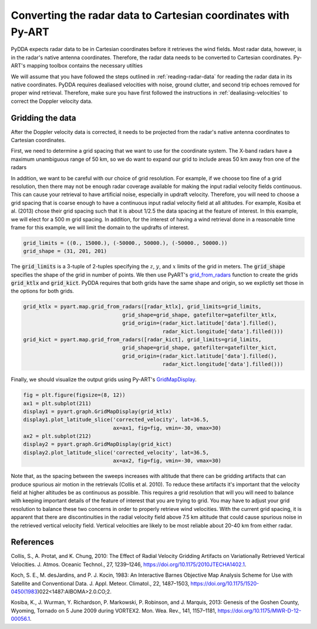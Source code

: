 .. _gridding:

Converting the radar data to Cartesian coordinates with Py-ART
==============================================================

PyDDA expects radar data to be in Cartesian coordinates before it retrieves
the wind fields. Most radar data, however, is in the radar's native antenna
coordinates. Therefore, the radar data needs to be converted to Cartesian
coordinates. Py-ART's mapping toolbox contains the necessary utilties

We will assume that you have followed the steps outlined in :ref:`reading-radar-data`
for reading the radar data in its native coordinates.  PyDDA requires dealiased velocities
with noise, ground clutter, and second trip echoes removed for proper
wind retrieval. Therefore, make sure you have first followed the instructions in :ref:`dealiasing-velocities`
to correct the Doppler velocity data.

Gridding the data
-----------------

After the Doppler velocity data is corrected, it needs to be projected
from the radar's native antenna coordinates to Cartesian coordinates.

First, we need to determine a grid spacing that we want to use for the coordinate
system. The X-band radars have a maximum unambiguous range of 50 km, so we do
want to expand our grid to include areas 50 km away fron one of the radars

In addition, we want to be careful with our choice of grid resolution. For example,
if we choose too fine of a grid resolution, then there may not be enough radar coverage
available for making the input radial velocity fields continuous. This can cause your
retrieval to have artificial noise, especially in updraft velocity. Therefore,
you will need to choose a grid spacing that is coarse enough to have a continuous
input radial velocity field at all altitudes. For example, Kosiba et al. (2013)
chose their grid spacing such that it is about 1/2.5 the data spacing at the feature
of interest. In this example, we will elect for a 500 m grid spacing. In addition,
for the interest of having a wind retrieval done in a reasonable time frame for this
example, we will limit the domain to the updrafts of interest.


.. code-block:: python

    grid_limits = ((0., 15000.), (-50000., 50000.), (-50000., 50000.))
    grid_shape = (31, 201, 201)


The :code:`grid_limits` is a 3-tuple of 2-tuples specifying the :math:`z`, :math:`y`, and :math:`x`
limits of the grid in meters. The :code:`grid_shape` specifies the shape of the grid in number of
points. We then use PyART's `grid_from_radars <https://arm-doe.github.io/pyart/API/generated/pyart.map.grid_from_radars.html>`_
function to create the grids :code:`grid_ktlx` and :code:`grid_kict`. PyDDA requires that both grids have the same
shape and origin, so we explictly set those in the options for both grids.

.. code-block:: python

    grid_ktlx = pyart.map.grid_from_radars([radar_ktlx], grid_limits=grid_limits,
                                    grid_shape=grid_shape, gatefilter=gatefilter_ktlx,
                                    grid_origin=(radar_kict.latitude['data'].filled(),
                                                 radar_kict.longitude['data'].filled()))
    grid_kict = pyart.map.grid_from_radars([radar_kict], grid_limits=grid_limits,
                                    grid_shape=grid_shape, gatefilter=gatefilter_kict,
                                    grid_origin=(radar_kict.latitude['data'].filled(),
                                                 radar_kict.longitude['data'].filled()))


Finally, we should visualize the output grids using Py-ART's
`GridMapDisplay <https://arm-doe.github.io/pyart/API/generated/pyart.graph.GridMapDisplay.html>`_.

.. code-block:: python

    fig = plt.figure(figsize=(8, 12))
    ax1 = plt.subplot(211)
    display1 = pyart.graph.GridMapDisplay(grid_ktlx)
    display1.plot_latitude_slice('corrected_velocity', lat=36.5,
                                 ax=ax1, fig=fig, vmin=-30, vmax=30)
    ax2 = plt.subplot(212)
    display2 = pyart.graph.GridMapDisplay(grid_kict)
    display2.plot_latitude_slice('corrected_velocity', lat=36.5,
                                 ax=ax2, fig=fig, vmin=-30, vmax=30)

.. plot::

    import warnings

    import cartopy.crs as ccrs
    import matplotlib.pyplot as plt
    import numpy as np

    import pyart
    import pydda
    from pyart.testing import get_test_data

    warnings.filterwarnings("ignore")

    # read in the data from both XSAPR radars
    ktlx_file = pydda.tests.get_sample_file("cfrad.20110520_081431.542_to_20110520_081813.238_KTLX_SUR.nc")
    kict_file = pydda.tests.get_sample_file("cfrad.20110520_081444.871_to_20110520_081914.520_KICT_SUR.nc")
    radar_ktlx = pyart.io.read_cfradial(ktlx_file)
    radar_kict = pyart.io.read_cfradial(kict_file)


    # Calculate the Velocity Texture and apply the PyART GateFilter Utility
    vel_tex_ktlx = pyart.retrieve.calculate_velocity_texture(radar_ktlx,
                                                           vel_field='VEL',
                                                           )
    vel_tex_kict = pyart.retrieve.calculate_velocity_texture(radar_kict,
                                                           vel_field='VEL',
                                                           )

    ## Add velocity texture to the radar objects
    radar_ktlx.add_field('velocity_texture', vel_tex_ktlx, replace_existing=True)
    radar_kict.add_field('velocity_texture', vel_tex_kict, replace_existing=True)

    # Apply a GateFilter
    gatefilter_ktlx = pyart.filters.GateFilter(radar_ktlx)
    gatefilter_ktlx.exclude_above('velocity_texture', 3)
    gatefilter_kict = pyart.filters.GateFilter(radar_kict)
    gatefilter_kict.exclude_above('velocity_texture', 3)

    # Apply Region Based DeAlising Utiltiy
    vel_dealias_ktlx = pyart.correct.dealias_region_based(radar_ktlx,
                                                        vel_field='VEL',
                                                        centered=True,
                                                        gatefilter=gatefilter_ktlx
                                                        )

    # Apply Region Based DeAlising Utiltiy
    vel_dealias_kict = pyart.correct.dealias_region_based(radar_kict,
                                                        vel_field='VEL',
                                                        centered=True,
                                                        gatefilter=gatefilter_kict
                                                        )

    # Add our data dictionary to the radar object
    radar_kict.add_field('corrected_velocity', vel_dealias_kict, replace_existing=True)
    radar_ktlx.add_field('corrected_velocity', vel_dealias_ktlx, replace_existing=True)

    grid_limits = ((0., 15000.), (-300000., -100000.), (-250000., 0.))
    grid_shape = (31, 201, 251)


    grid_ktlx = pyart.map.grid_from_radars([radar_ktlx], grid_limits=grid_limits,
                                 grid_shape=grid_shape, gatefilter=gatefilter_ktlx,
                                    grid_origin=(radar_kict.latitude['data'].filled(),
                                                 radar_kict.longitude['data'].filled()))
    grid_kict = pyart.map.grid_from_radars([radar_kict], grid_limits=grid_limits,
                                 grid_shape=grid_shape, gatefilter=gatefilter_kict,
                                    grid_origin=(radar_kict.latitude['data'].filled(),
                                                 radar_kict.longitude['data'].filled()))

    fig = plt.figure(figsize=(8, 12))
    ax1 = plt.subplot(211)
    display1 = pyart.graph.GridMapDisplay(grid_ktlx)
    display1.plot_latitude_slice('corrected_velocity', lat=36.5, ax=ax1, fig=fig, vmin=-30, vmax=30)
    ax2 = plt.subplot(212)
    display2 = pyart.graph.GridMapDisplay(grid_kict)
    display2.plot_latitude_slice('corrected_velocity', lat=36.5, ax=ax2, fig=fig, vmin=-30, vmax=30)


Note that, as the spacing between the sweeps increases with
altitude that there can be gridding artifacts that can produce spurious air motion in the
retrievals (Collis et al. 2010). To reduce these artifacts it's important that the velocity
field at higher altitudes be as continuous as possible. This requires a grid resolution that
will you will need to balance with keeping important details of the feature of interest that
you are trying to grid. You may have to adjust your grid resolution to balance these two
concerns in order to properly retrieve wind velocities. With the current grid spacing,
it is apparent that there are discontinuities in the radial velocity field above 7.5 km
altitude that could cause spurious noise in the retrieved vertical velocity field.
Vertical velocities are likely to be most reliable about 20-40 km from either radar.

References
----------

Collis, S., A. Protat, and K. Chung, 2010: The Effect of Radial Velocity Gridding Artifacts on
Variationally Retrieved Vertical Velocities. J. Atmos. Oceanic Technol., 27, 1239–1246,
https://doi.org/10.1175/2010JTECHA1402.1.

Koch, S. E., M. desJardins, and P. J. Kocin, 1983: An Interactive Barnes Objective Map Analysis
Scheme for Use with Satellite and Conventional Data. J. Appl. Meteor. Climatol., 22, 1487–1503,
https://doi.org/10.1175/1520-0450(1983)022<1487:AIBOMA>2.0.CO;2.

Kosiba, K., J. Wurman, Y. Richardson, P. Markowski, P. Robinson, and J. Marquis, 2013:
Genesis of the Goshen County, Wyoming, Tornado on 5 June 2009 during VORTEX2.
Mon. Wea. Rev., 141, 1157–1181, https://doi.org/10.1175/MWR-D-12-00056.1.
